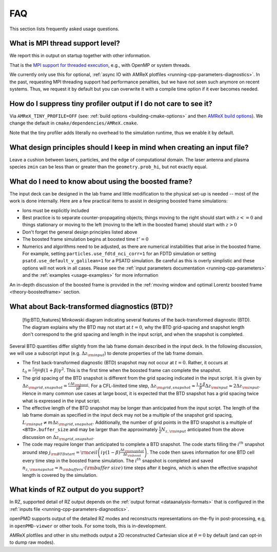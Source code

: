 .. _usage-faq:

FAQ
===

This section lists frequently asked usage questions.


What is MPI thread support level?
---------------------------------

We report this in output on startup together with other information.

That is the `MPI support for threaded execution <https://www.mpich.org/static/docs/v3.1/www3/MPI_Init_thread.html>`__, e.g., with OpenMP or system threads.

We currently only use this for optional, :ref:`async IO with AMReX plotfiles <running-cpp-parameters-diagnostics>`.
In the past, requesting MPI threading support had performance penalties, but we have not seen such anymore on recent systems.
Thus, we request it by default but you can overwrite it with a compile time option if it ever becomes needed.


How do I suppress tiny profiler output if I do not care to see it?
------------------------------------------------------------------

Via ``AMReX_TINY_PROFILE=OFF`` (see: :ref:`build options <building-cmake-options>` and then `AMReX build options <https://amrex-codes.github.io/amrex/docs_html/BuildingAMReX.html#customization-options>`__).
We change the default in ``cmake/dependencies/AMReX.cmake``.

Note that the tiny profiler adds literally no overhead to the simulation runtime, thus we enable it by default.


What design principles should I keep in mind when creating an input file?
-------------------------------------------------------------------------

Leave a cushion between lasers, particles, and the edge of computational domain.
The laser antenna and plasma species ``zmin`` can be less than or greater than  the ``geometry.prob_hi``,
but not exactly equal.


What do I need to know about using the boosted frame?
-----------------------------------------------------

The input deck can be designed in the lab frame and little modification to the physical set-up is needed --
most of the work is done internally.
Here are a few practical items to assist in designing boosted frame simulations:

- Ions must be explicitly included
- Best practice is to separate counter-propagating objects; things moving to the right should start with :math:`z <= 0` and things stationary or moving to the left (moving to the left in the boosted frame) should start with :math:`z > 0`
- Don't forget the general design principles listed above
- The boosted frame simulation begins at boosted time :math:`t'=0`
- Numerics and algorithms need to be adjusted, as there are numerical instabilities that arise in the boosted frame. For example, setting ``particles.use_fdtd_nci_corr=1`` for an FDTD simulation or setting ``psatd.use_default_v_galilean=1`` for a PSATD simulation. Be careful as this is overly simplistic and these options will not work in all cases.  Please see the :ref:`input parameters documentation <running-cpp-parameters>` and the :ref:`examples <usage-examples>` for more information

An in-depth discussion of the boosted frame is provided in the :ref:`moving window and optimal Lorentz boosted frame <theory-boostedframe>` section.

What about Back-transformed diagnostics (BTD)?
----------------------------------------------

.. figure:: BTD_features.png
   :alt: [fig:BTD_features] Minkowski diagram indicating several features of the back-transformed diagnostic (BTD). The diagram explains why the BTD may not start at :math:`t=0`, why the BTD grid-spacing and snapshot length don't correspond to the grid spacing and length in the input script, and when the snapshot is completed.

   [fig:BTD_features] Minkowski diagram indicating several features of the back-transformed diagnostic (BTD). The diagram explains why the BTD may not start at :math:`t=0`, why the BTD grid-spacing and snapshot length don't correspond to the grid spacing and length in the input script, and when the snapshot is completed.


Several BTD quantities differ slightly from the lab frame domain described in the input deck. 
In the following discussion, we will use a subscript input (e.g. :math:`\Delta z_{\rm input}`) to denote properties of the lab frame domain.


- The first back-transformed diagnostic (BTD) snapshot may not occur at :math:`t=0`. Rather, it occurs at :math:`t_0=\frac{z_{max}}c \beta(1+\beta)\gamma^2`. This is the first time when the boosted frame can complete the snapshot. 
- The grid spacing of the BTD snapshot is different from the grid spacing indicated in the input script. It is given by :math:`\Delta z_{\rm grid,snapshot}=\frac{c\Delta t_{\rm boost}}{\gamma\beta}`.  For a CFL-limited time step, :math:`\Delta z_{\rm grid,snapshot}\approx \frac{1+\beta}{\beta} \Delta z_{\rm input}\approx 2 \Delta z_{\rm input}`. Hence in many common use cases at large boost, it is expected that the BTD snapshot has a grid spacing twice what is expressed in the input script.
- The effective length of the BTD snapshot may be longer than anticipated from the input script. The length of the lab frame domain as specified in the input deck may not be a multiple of the snapshot grid spacing, :math:`L_{\rm input}\ne m \Delta z_{\rm grid,snapshot}`. Additionally, the number of grid points in the BTD snapshot is a multiple of ``<BTD>.buffer_size`` and may be larger than the approximately :math:`\frac{1}{2}N_{z,{\rm input}}` anticipated from the above discussion on :math:`\Delta z_{\rm grid,snapshot}`.
- The code may require longer than anticipated to complete a BTD snapshot. The code starts filling the :math:`i^{th}` snapshot around step :math:`j_{\rm BTD start}={\rm ceil}\left( i\gamma(1-\beta)\frac{\Delta t_{\rm snapshot}}{\Delta t_{\rm boost}}\right)`. The code then saves information for one BTD cell every time step in the boosted frame simulation. The :math:`i^{th}` snapshot is completed and saved :math:`n_{z,{\rm snapshot}}=n_{\rm buffers}\cdot ({\rm buffer\ size})` time steps after it begins, which is when the effective snapshot length is covered by the simulation.

What kinds of RZ output do you support?
---------------------------------------

In RZ, supported detail of RZ output depends on the :ref:`output format <dataanalysis-formats>` that is configured in the :ref:`inputs file <running-cpp-parameters-diagnostics>`.

openPMD supports output of the detailed RZ modes and reconstructs representations on-the-fly in post-processing, e.g, in ``openPMD-viewer`` or other tools.
For some tools, this is in-development.

AMReX plotfiles and other in situ methods output a 2D reconstructed Cartesian slice at :math:`\theta=0` by default (and can opt-in to dump raw modes).
